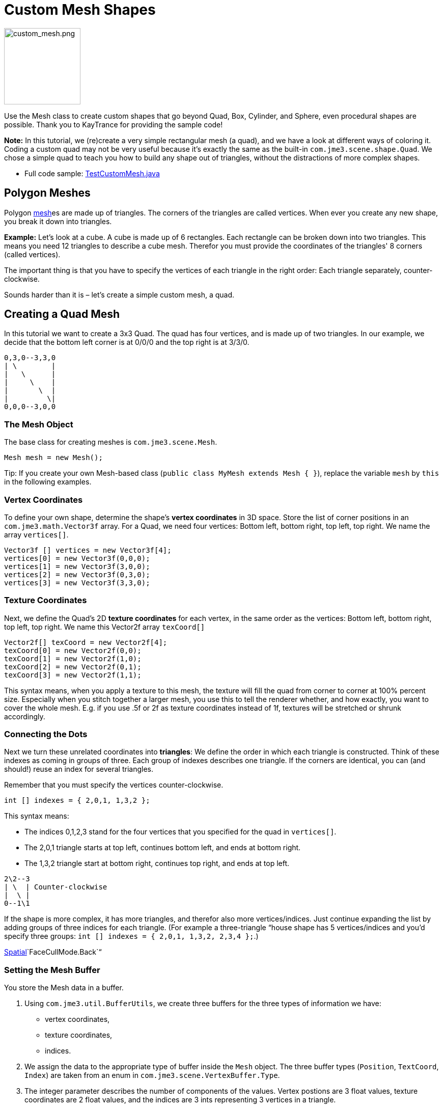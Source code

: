 

= Custom Mesh Shapes


image::http///wiki.jmonkeyengine.org/lib/exe/fetch.php/jme3/advanced/custom_mesh.png[custom_mesh.png,with="150",height="150",align="left"]

Use the Mesh class to create custom shapes that go beyond Quad, Box, Cylinder, and Sphere, even procedural shapes are possible. Thank you to KayTrance for providing the sample code!


*Note:* In this tutorial, we (re)create a very simple rectangular mesh (a quad), and we have a look at different ways of coloring it. Coding a custom quad may not be very useful because it's exactly the same as the built-in `com.jme3.scene.shape.Quad`. We chose a simple quad to teach you how to build any shape out of triangles, without the distractions of more complex shapes.


*  Full code sample: link:https://github.com/jMonkeyEngine/jmonkeyengine/blob/master/jme3-examples/src/main/java/jme3test/model/shape/TestCustomMesh.java[TestCustomMesh.java]


== Polygon Meshes

Polygon <<mesh#,mesh>>es are made up of triangles. The corners of the triangles are called vertices. When ever you create any new shape, you break it down into triangles.


*Example:* Let's look at a cube. A cube is made up of 6 rectangles. Each rectangle can be broken down into two triangles. This means you need 12 triangles to describe a cube mesh. Therefor you must provide the coordinates of the triangles' 8 corners (called vertices). 


The important thing is that you have to specify the vertices of each triangle in the right order: Each triangle separately, counter-clockwise. 


Sounds harder than it is – let's create a simple custom mesh, a quad.



== Creating a Quad Mesh

In this tutorial we want to create a 3x3 Quad. The quad has four vertices, and is made up of two triangles. In our example, we decide that the bottom left corner is at 0/0/0 and the top right is at 3/3/0. 


[source]

----
0,3,0--3,3,0
| \        |
|   \      |
|     \    |
|       \  |
|         \|
0,0,0--3,0,0
----


=== The Mesh Object

The base class for creating meshes is `com.jme3.scene.Mesh`.


[source,java]

----
Mesh mesh = new Mesh();
----

Tip: If you create your own Mesh-based class (`public class MyMesh extends Mesh {  }`), replace the variable `mesh` by `this` in the following examples.



=== Vertex Coordinates

To define your own shape, determine the shape's *vertex coordinates* in 3D space. Store the list of corner positions in an `com.jme3.math.Vector3f` array. For a Quad, we need four vertices: Bottom left, bottom right, top left, top right. We name the array `vertices[]`.


[source,java]

----

Vector3f [] vertices = new Vector3f[4];
vertices[0] = new Vector3f(0,0,0);
vertices[1] = new Vector3f(3,0,0);
vertices[2] = new Vector3f(0,3,0);
vertices[3] = new Vector3f(3,3,0);

----


=== Texture Coordinates

Next, we define the Quad's 2D *texture coordinates* for each vertex, in the same order as the vertices: Bottom left, bottom right, top left, top right. We name this Vector2f array `texCoord[]`


[source,java]

----

Vector2f[] texCoord = new Vector2f[4];
texCoord[0] = new Vector2f(0,0);
texCoord[1] = new Vector2f(1,0);
texCoord[2] = new Vector2f(0,1);
texCoord[3] = new Vector2f(1,1);

----

This syntax means, when you apply a texture to this mesh, the texture will fill the quad from corner to corner at 100% percent size. Especially when you stitch together a larger mesh, you use this to tell the renderer whether, and how exactly, you want to cover the whole mesh. E.g. if you use .5f or 2f as texture coordinates instead of 1f, textures will be stretched or shrunk accordingly.



=== Connecting the Dots

Next we turn these unrelated coordinates into *triangles*: We define the order in which each triangle is constructed. Think of these indexes as coming in groups of three. Each group of indexes describes one triangle. If the corners are identical, you can (and should!) reuse an index for several triangles. 


Remember that you must specify the vertices counter-clockwise. 


[source,java]

----

int [] indexes = { 2,0,1, 1,3,2 };

----

This syntax means:


*  The indices 0,1,2,3 stand for the four vertices that you specified for the quad in `vertices[]`.
*  The 2,0,1 triangle starts at top left, continues bottom left, and ends at bottom right.
*  The 1,3,2 triangle start at bottom right, continues top right, and ends at top left.

[source]

----

2\2--3
| \  | Counter-clockwise
|  \ |
0--1\1

----

If the shape is more complex, it has more triangles, and therefor also more vertices/indices. Just continue expanding the list by adding groups of three indices for each triangle. (For example a three-triangle “house shape has 5 vertices/indices and you'd specify three groups: `int [] indexes = { 2,0,1, 1,3,2, 2,3,4 };`.) 


<<spatial#,Spatial>>`FaceCullMode.Back`“



=== Setting the Mesh Buffer

You store the Mesh data in a buffer.


.  Using `com.jme3.util.BufferUtils`, we create three buffers for the three types of information we have:
**  vertex coordinates,
**  texture coordinates,
**  indices.

.  We assign the data to the appropriate type of buffer inside the `Mesh` object. The three buffer types (`Position`, `TextCoord`, `Index`) are taken from an enum in `com.jme3.scene.VertexBuffer.Type`.
.  The integer parameter describes the number of components of the values. Vertex postions are 3 float values, texture coordinates are 2 float values, and the indices are 3 ints representing 3 vertices in a triangle.
.  To render the mesh in the scene, we need to pre-calculate the bounding volume of our new mesh: Call the `updateBound()` method on it.

[source,java]

----

mesh.setBuffer(Type.Position, 3, BufferUtils.createFloatBuffer(vertices));
mesh.setBuffer(Type.TexCoord, 2, BufferUtils.createFloatBuffer(texCoord));
mesh.setBuffer(Type.Index,    3, BufferUtils.createIntBuffer(indexes));
mesh.updateBound();

----

Our Mesh is ready! Now we want to see it.



== Using the Mesh in a Scene

We create a `com.jme3.scene.Geometry` and `com.jme3.material.Material`from our `mesh`, apply a simple color material to it, and attach it to the rootNode to make it appear in the scene.


[source,java]

----

Geometry geo = new Geometry("OurMesh", mesh); // using our custom mesh object
Material mat = new Material(assetManager, 
    "Common/MatDefs/Misc/Unshaded.j3md");
mat.setColor("Color", ColorRGBA.Blue);
geo.setMaterial(mat);
rootNode.attachChild(geo);

----

Library for assetManager?
Ta-daa!



== Using a Quad instead

We created a quad Mesh it can be replace by a Quad such as :


[source,java]

----

Quad quad = new Quad(1,1); // replace the definition of Vertex and Textures Coordinates plus indexes
Geometry geo = new Geometry("OurQuad", quad); // using Quad object
Material mat = new Material(assetManager, 
    "Common/MatDefs/Misc/Unshaded.j3md");
mat.setColor("Color", ColorRGBA.Blue);
geo.setMaterial(mat);
rootNode.attachChild(geo);

----

If you want to change the Textures Coordinates, in order to change the scale of the texture, use :


[source,java]

----

Quad quad = new Quad(1,1);
quad.scaleTextureCoordinates(new Vector2f(width , height));

----


== Dynamic Meshes

If you are modifying a mesh dynamically in a way which changes the model's bounds, you need to update it:


.  Call `updateBound()` on the mesh object, and then 
.  call `updateModelBound()` on the Geometry object containing the mesh. 

The updateModelBound() method warns you about not usually needing to use it, but that can be ignored in this special case.


_N.B.: This does not work on TerrainQuad.  Please use the TerrainQuad.adjustHeight() function to edit the TerrainQuad mesh instead.  Additionally, if you want to use collisions on them afterwards, you need to call TerrainPatch.getMesh().createCollisionData(); to update the collision data, else it will collide with what seems to be the old mesh. _



== Optional Mesh Features

There are more vertex buffers in a Mesh than the three shown above. For an overview, see also <<mesh#,mesh>>.



=== Example: Vertex Colors

Vertex coloring is a simple way of coloring meshes. Instead of just assigning one solid color, each vertex (corner) has a color assigned. The faces between the vertices are then colored with a gradient. For this demo, you can use the same mesh `mesh` object that you defined above.


[source,java]

----
Geometry geo = new Geometry ("ColoredMesh", mesh); // using the custom mesh
Material matVC = new Material(assetManager, "Common/MatDefs/Misc/Unshaded.j3md");
matVC.setBoolean("VertexColor", true);
----

You create a float array color buffer:


*  Assign 4 color values, RGBA, to each vertex.
**  To loop over the 4 color values, use a color index 
[source,java]

----
int colorIndex = 0;
----


*  The color buffer contains four color values for each vertex.
**  The Quad in this example has 4 vertices. 
[source,java]

----
float[] colorArray = new float[4*4];

----

**  Tip: If your mesh has a different number of vertices, you would write: 
[source,java]

----
float[] colorArray = new float[yourVertexCount * 4]
----



Loop over the colorArray buffer to quickly set some RGBA value for each vertex. As usual, RGBA color values range from 0.0f to 1.0f. *Note that the color values in this example are arbitrarily chosen.* It's just a quick loop to give every vertex a different RGBA value (a purplish gray, purple, a greenish gray, green, see screenshot), without writing too much code. For your own mesh, you'd assign meaningful values for the color buffer depending on which color you want your mesh to have.


[source,java]

----

// note: the red and green values are arbitray in this example
for(int i = 0; i < 4; i++){
   // Red value (is increased by .2 on each next vertex here)
   colorArray[colorIndex++]= 0.1f+(.2f*i);
   // Green value (is reduced by .2 on each next vertex)
   colorArray[colorIndex++]= 0.9f-(0.2f*i);
   // Blue value (remains the same in our case)
   colorArray[colorIndex++]= 0.5f;
   // Alpha value (no transparency set here)
   colorArray[colorIndex++]= 1.0f;
}
----

Next, set the color buffer. An RGBA color value contains four float components, thus the parameter `4`.


[source,java]

----
mesh.setBuffer(Type.Color, 4, colorArray);
geo.setMaterial(matVC);

----

When you run this code, you see a gradient color extending from each vertex.



=== Example: Using Meshes With Lighting.j3md

The previous examples used the mesh together with the `Unshaded.j3md` material. If you want to use the mesh with a Phong illuminated material (such as `Lighting.j3md`), the mesh must include information about its Normals. (Normal Vectors encode in which direction a mesh polygon is facing, which is important for calculating light and shadow!)


[source,java]

----

float[] normals = new float[12];
normals = new float[]{0,0,1, 0,0,1, 0,0,1, 0,0,1};
mesh.setBuffer(Type.Normal, 3, BufferUtils.createFloatBuffer(normals));

----

You need to specify as many normals as the polygon has vertices. For a flat quad, the four normals point in the same direction. In this case, the direction is the Z unit vector (0,0,1), this means our quad is facing the camera. 


If the mesh is more complex or rounded, calculate cross products of neighbouring vertices to identify normal vectors!



=== Example: Point Mode

Additionally to coloring the faces as just described, you can hide the faces and show only the vertices as colored corner points. 


[source,java]

----
Geometry coloredMesh = new Geometry ("ColoredMesh", cMesh);
...
mesh.setMode(Mesh.Mode.Points);
mesh.setPointSize(10f);
mesh.updateBound();
mesh.setStatic();
Geometry points = new Geometry("Points", mesh);
points.setMaterial(mat);
rootNode.attachChild(points);
rootNode.attachChild(geo);

----

This will result in a 10 px dot being rendered for each of the four vertices. The dot has the vertex color you specified above. The Quad's faces are not rendered at all in this mode. You can use this to visualize a special debugging or editing mode in your game.



== Debugging Tip: Culling

By default, jME3 optimizes a mesh by “backface culling, this means not drawing the inside. It determines the side of a triangle by the order of the vertices: The frontface is the face where the vertices are specified counter-clockwise.


This means for you that, by default, your custom mesh is invisible when seen from “behind or from the inside. This may not be a problem, typically this is even intended, because it's faster. The player will not look at the inside of most things anyway. For example, if your custom mesh is a closed polyhedron, or a flat wallpaper-like object, then rendering the backfaces (the inside of the pillar, the back of the painting, etc) would indeed be a waste of resources.


In case however that your usecase requires the backfaces be visible, you have two options:


*  If you have a very simple scene, you can simply deactivate backface culling for this one mesh's material. 
[source]

----
mat.getAdditionalRenderState().setFaceCullMode(FaceCullMode.Off);
----

*  Another solution for truly double-sided meshes is to specify each triangle twice, the second time with the opposite order of vertices. The second (reversed) triangle is a second frontface that covers up the culled backface. 
[source]

----
int[] indexes = { 2,0,1, 1,3,2, 2,3,1, 1,0,2 };
----

'''

See also: 


*  <<jme3/advanced/spatial#,Spatial>> – contains more info about how to debug custom meshes (that do not render as expected) by changing the default culling behaviour.
*  <<jme3/advanced/mesh#,Mesh>> – more details about advanced Mesh properties
<tags><tag target="spatial" /><tag target="node" /><tag target="mesh" /><tag target="geometry" /><tag target="scenegraph" /></tags>

